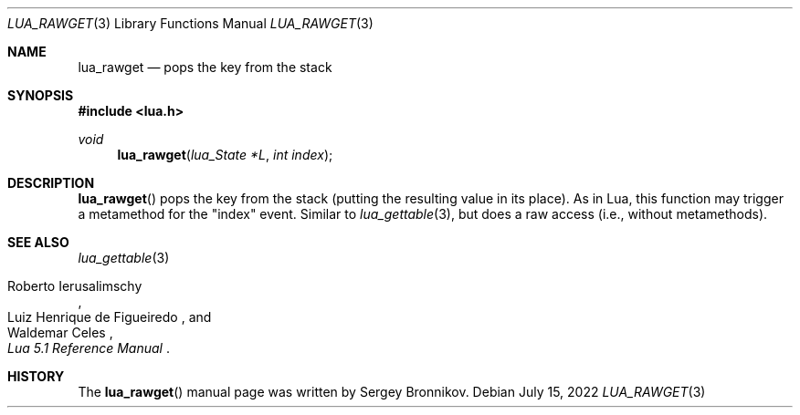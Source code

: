 .Dd $Mdocdate: July 15 2022 $
.Dt LUA_RAWGET 3
.Os
.Sh NAME
.Nm lua_rawget
.Nd pops the key from the stack
.Sh SYNOPSIS
.In lua.h
.Ft void
.Fn lua_rawget "lua_State *L" "int index"
.Sh DESCRIPTION
.Fn lua_rawget
pops the key from the stack (putting the resulting value in its place).
As in Lua, this function may trigger a metamethod for the
.Qq index
event.
Similar to
.Xr lua_gettable 3 ,
but does a raw access
.Pq i.e., without metamethods .
.Sh SEE ALSO
.Xr lua_gettable 3
.Rs
.%A Roberto Ierusalimschy
.%A Luiz Henrique de Figueiredo
.%A Waldemar Celes
.%T Lua 5.1 Reference Manual
.Re
.Sh HISTORY
The
.Fn lua_rawget
manual page was written by Sergey Bronnikov.
